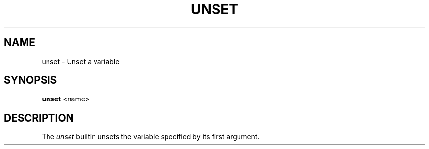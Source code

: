 .TH UNSET 1
.SH NAME
unset \- Unset a variable
.SH SYNOPSIS
.B unset
<name>
.SH DESCRIPTION
The
.I unset
builtin unsets the variable specified by its first argument.
